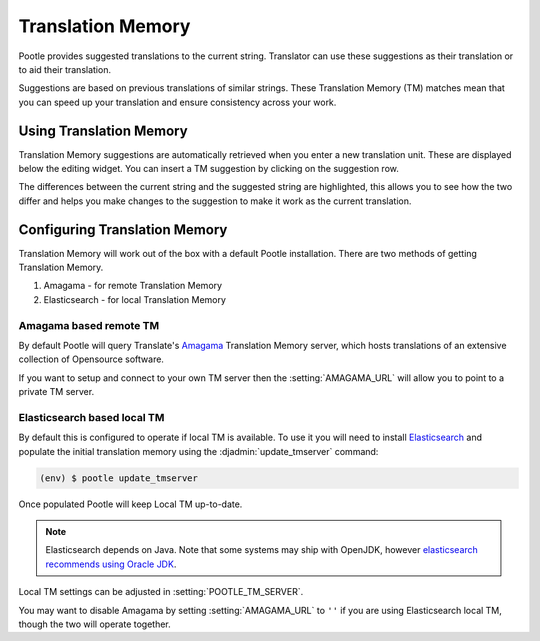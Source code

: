 .. _translation_memory:

Translation Memory
==================

Pootle provides suggested translations to the current string.  Translator can
use these suggestions as their translation or to aid their translation.

Suggestions are based on previous translations of similar strings.  These
Translation Memory (TM) matches mean that you can speed up your translation and
ensure consistency across your work.


.. _translation_memory#using_translation_memory:

Using Translation Memory
------------------------

Translation Memory suggestions are automatically retrieved when you enter a new
translation unit. These are displayed below the editing widget.  You can insert
a TM suggestion by clicking on the suggestion row.

The differences between the current string and the suggested string are
highlighted, this allows you to see how the two differ and helps you make
changes to the suggestion to make it work as the current translation.


.. _translation_memory#configuring_translation_memory:

Configuring Translation Memory
------------------------------

Translation Memory will work out of the box with a default Pootle installation.
There are two methods of getting Translation Memory.

1. Amagama - for remote Translation Memory
2. Elasticsearch - for local Translation Memory

Amagama based remote TM
~~~~~~~~~~~~~~~~~~~~~~~

By default Pootle will query Translate's `Amagama
<http://amagama.translatehouse.org>`_ Translation Memory server, which hosts
translations of an extensive collection of Opensource software.

If you want to setup and connect to your own TM server then the
:setting:`AMAGAMA_URL` will allow you to point to a private TM server.


.. _translation_memory#local_translation_memory:

Elasticsearch based local TM
~~~~~~~~~~~~~~~~~~~~~~~~~~~~

.. versionadded:: 2.7

By default this is configured to operate if local TM is available.  To use it
you will need to install `Elasticsearch 
<https://www.elastic.co/products/elasticsearch>`_ and populate the initial
translation memory using the :djadmin:`update_tmserver` command:

.. code-block:: bash

   (env) $ pootle update_tmserver


Once populated Pootle will keep Local TM up-to-date.

.. note:: Elasticsearch depends on Java. Note that some systems may ship with
  OpenJDK, however `elasticsearch recommends using Oracle JDK
  <https://www.elastic.co/guide/en/elasticsearch/reference/1.6/setup-service.html#_installing_the_oracle_jdk>`_.


Local TM settings can be adjusted in :setting:`POOTLE_TM_SERVER`.

You may want to disable Amagama by setting :setting:`AMAGAMA_URL` to ``''`` if
you are using Elasticsearch local TM, though the two will operate together.

